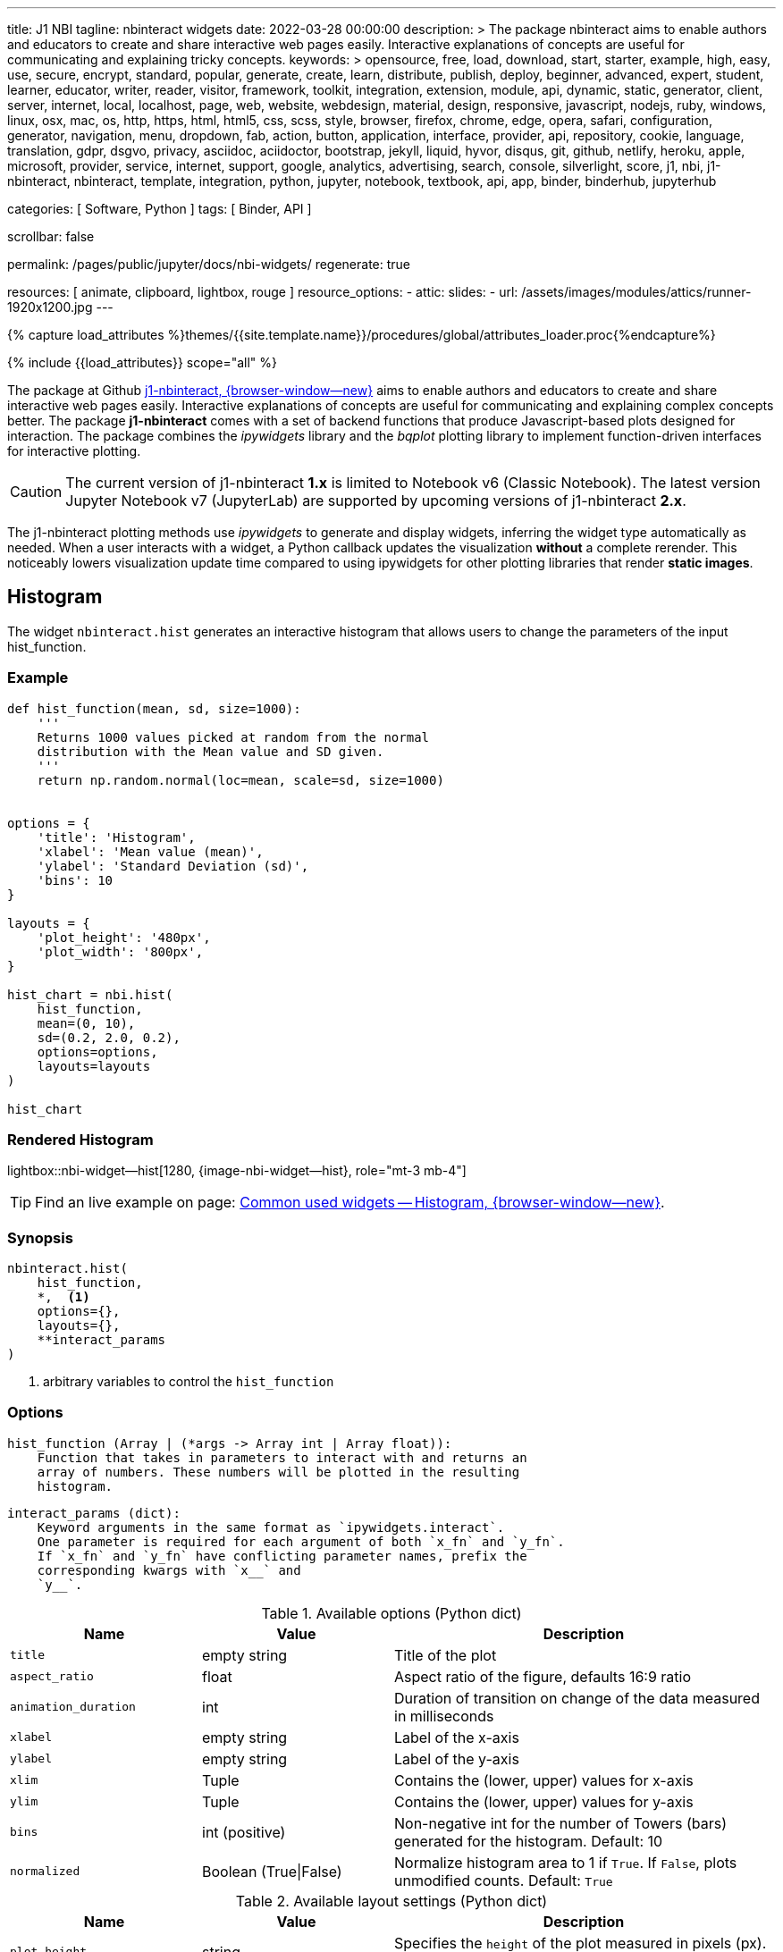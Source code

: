 ---
title:                                  J1 NBI
tagline:                                nbinteract widgets
date:                                   2022-03-28 00:00:00
description: >
                                        The package nbinteract aims to enable authors and educators to create and
                                        share interactive web pages easily. Interactive explanations of concepts are
                                        useful for communicating and explaining tricky concepts.
keywords: >
                                        opensource, free, load, download, start, starter, example,
                                        high, easy, use, secure, encrypt, standard, popular,
                                        generate, create, learn, distribute, publish, deploy,
                                        beginner, advanced, expert, student, learner, educator,
                                        writer, reader, visitor,
                                        framework, toolkit, integration, extension, module, api,
                                        dynamic, static, generator, client, server, internet, local, localhost,
                                        page, web, website, webdesign, material, design, responsive,
                                        javascript, nodejs, ruby, windows, linux, osx, mac, os,
                                        http, https, html, html5, css, scss, style,
                                        browser, firefox, chrome, edge, opera, safari,
                                        configuration, generator, navigation, menu, dropdown, fab, action, button,
                                        application, interface, provider, api, repository,
                                        cookie, language, translation, gdpr, dsgvo, privacy,
                                        asciidoc, aciidoctor, bootstrap, jekyll, liquid,
                                        hyvor, disqus, git, github, netlify, heroku, apple, microsoft,
                                        provider, service, internet, support,
                                        google, analytics, advertising, search, console, silverlight, score,
                                        j1, nbi, j1-nbinteract, nbinteract, template, integration,
                                        python, jupyter, notebook, textbook, api, app,
                                        binder, binderhub, jupyterhub

categories:                             [ Software, Python ]
tags:                                   [ Binder, API ]

scrollbar:                              false

permalink:                              /pages/public/jupyter/docs/nbi-widgets/
regenerate:                             true

resources:                              [ animate, clipboard, lightbox, rouge ]
resource_options:
  - attic:
      slides:
        - url:                          /assets/images/modules/attics/runner-1920x1200.jpg
---

// Page Initializer
// =============================================================================
// Enable the Liquid Preprocessor
:page-liquid:

// Set (local) page attributes here
// -----------------------------------------------------------------------------
// :page--attr:                         <attr-value>
:badges-enabled:                        false
:binder-badges-enabled:                 false
:binder--home:                          https://mybinder.org/
:binder--docs:                          https://mybinder.readthedocs.io/en/latest/
:binder-app-launch--tree:               https://mybinder.org/v2/gh/jekyll-one/j1-binder-repo/main?urlpath=/tree
:binder-app-launch--lab:                https://mybinder.org/v2/gh/jekyll-one/j1-binder-repo/main

//  Load Liquid procedures
// -----------------------------------------------------------------------------
{% capture load_attributes %}themes/{{site.template.name}}/procedures/global/attributes_loader.proc{%endcapture%}

// Load page attributes
// -----------------------------------------------------------------------------
{% include {{load_attributes}} scope="all" %}


// Page content
// ~~~~~~~~~~~~~~~~~~~~~~~~~~~~~~~~~~~~~~~~~~~~~~~~~~~~~~~~~~~~~~~~~~~~~~~~~~~~~
ifeval::[{binder-badges-enabled} == true]
image:/assets/images/badges/myBinder.png[[Binder, link="{binder--home}", {browser-window--new}]
image:/assets/images/badges/docsBinder.png[[Binder, link="{binder--docs}", {browser-window--new}]
endif::[]

// Include sub-documents (if any)
// -----------------------------------------------------------------------------

The package at Github link:{url-j1-repo--j1-nbinteract}[j1-nbinteract, {browser-window--new}]
aims to enable authors and educators to create and share interactive web pages
easily. Interactive explanations of concepts are useful for communicating and
explaining complex concepts better. The package *j1-nbinteract* comes with a
set of backend functions that produce Javascript-based plots designed for
interaction. The package combines the _ipywidgets_ library and the _bqplot_
plotting library to implement function-driven interfaces for interactive
plotting.

CAUTION: The current version of j1-nbinteract *1.x* is limited to Notebook v6
(Classic Notebook). The latest version Jupyter Notebook v7 (JupyterLab) are
supported by upcoming versions of j1-nbinteract *2.x*.

The j1-nbinteract plotting methods use _ipywidgets_ to generate and display
widgets, inferring the widget type automatically as needed. When a user
interacts with a widget, a Python callback updates the visualization *without*
a complete rerender. This noticeably lowers visualization update time compared
to using ipywidgets for other plotting libraries that render *static images*.

== Histogram

The widget `nbinteract.hist` generates an interactive histogram that allows
users to change the parameters of the input hist_function.

=== Example

[source, python, role="noclip"]
----
def hist_function(mean, sd, size=1000):
    '''
    Returns 1000 values picked at random from the normal
    distribution with the Mean value and SD given.
    '''
    return np.random.normal(loc=mean, scale=sd, size=1000)


options = {
    'title': 'Histogram',
    'xlabel': 'Mean value (mean)',
    'ylabel': 'Standard Deviation (sd)',
    'bins': 10
}

layouts = {
    'plot_height': '480px',
    'plot_width': '800px',
}

hist_chart = nbi.hist(
    hist_function,
    mean=(0, 10),
    sd=(0.2, 2.0, 0.2),
    options=options,
    layouts=layouts
)

hist_chart
----

=== Rendered Histogram

lightbox::nbi-widget--hist[1280, {image-nbi-widget--hist}, role="mt-3 mb-4"]

TIP: Find an live example on page:
link:{url-nbinteract-common-widget--histogram}[Common used widgets -- Histogram, {browser-window--new}].

=== Synopsis

[source, python, role="noclip"]
----
nbinteract.hist(
    hist_function,
    *,  <1>
    options={},
    layouts={},
    **interact_params
)
----
<1> arbitrary variables to control the `hist_function`

=== Options

[source, python, role="noclip"]
----
hist_function (Array | (*args -> Array int | Array float)):
    Function that takes in parameters to interact with and returns an
    array of numbers. These numbers will be plotted in the resulting
    histogram.
----

[source, python, role="noclip"]
----
interact_params (dict):
    Keyword arguments in the same format as `ipywidgets.interact`.
    One parameter is required for each argument of both `x_fn` and `y_fn`.
    If `x_fn` and `y_fn` have conflicting parameter names, prefix the
    corresponding kwargs with `x__` and
    `y__`.
----

.Available options (Python dict)
[cols="3,3a,6a", subs=+macros, options="header", width="100%", role="rtable mt-3"]
|===
|Name |Value |Description

|`title`
|empty string
|Title of the plot

|`aspect_ratio`
|float
|Aspect ratio of the figure, defaults 16:9 ratio

|`animation_duration`
|int
|Duration of transition on change of the data measured in milliseconds

|`xlabel`
|empty string
|Label of the x-axis

|`ylabel`
|empty string
|Label of the y-axis

|`xlim`
|Tuple
|Contains the (lower, upper) values for x-axis

|`ylim`
|Tuple
|Contains the (lower, upper) values for y-axis

|`bins`
|int (positive)
|Non-negative int for the number of Towers (bars) generated for the
histogram. Default: 10

|`normalized`
|Boolean (True\|False)
|Normalize histogram area to 1 if `True`. If `False`, plots unmodified
counts. Default: `True`

|===

.Available layout settings (Python dict)
[cols="3,3a,6a", subs=+macros, options="header", width="100%", role="rtable mt-3"]
|===
|Name |Value |Description

|`plot_height`
|string
|Specifies the `height` of the plot measured in pixels (px).
Default: 400px

|`plot_width`
|string
|Specifies the `width` of the plot measured in pixels (px).
Default: 640px

|===

== Bar chart

The widget `nbinteract.bar` generates an interactive bar chart that allows
users to change the parameters of the inputs x_fn and y_fn.

=== Example

[source, python, role="noclip"]
----
import nbinteract as nbi
import numpy as np

def x_fn(n):
    return np.arange(n)

def y_fn(xs, offset):
    return xs + offset


options = {
    'ylim': (0, 20),
}

layouts = {
    'plot_height': '480px',
    'plot_width': '800px',
}

bar_chart = nbi.bar(
    x_fn,
    y_fn,
    n=(3, 10),
    offset=(1, 10),
    options=options,
    layouts=layouts
)
# print("Barchart Dataset: ", bar_chart)

bar_chart
----

=== Rendered Bar Chart

lightbox::nbi-widget--bar[1280, {image-nbi-widget--bar}, role="mt-3 mb-4"]

TIP: Find an live example on page:
link:{url-nbinteract-common-widget--barchart}[Common used widgets -- Barchart, {browser-window--new}].

=== Synopsis

[source, python, role="noclip"]
----
nbinteract.bar(
    x_fn,
    y_fn,
    *,  <1>
    options={},
    layouts={},
    **interact_params
)
----
<1> arbitrary variables to control the functions `x_fn`  and `y_fn`

=== Options

[source, python, role="noclip"]
----
x_fn (Array | (*args -> Array str | Array int | Array float)):
    If array, uses array values for categories of bar chart.

    If function, must take parameters to interact with and return an
    array of strings or numbers. These will become the categories on
    the x-axis of the bar chart.

y_fn (Array | (Array, *args -> Array int | Array float)):
    If array, uses array values for heights of bars.

    If function, must take in the output of x_fn as its first parameter
    and optionally other parameters to interact with. Must return an
    array of numbers. These will become the heights of the bars on the
    y-axis.
----

.Available options (Python dict)
[cols="3,3a,6a", subs=+macros, options="header", width="100%", role="rtable mt-3"]
|===
|Name |Value |Description

|`title`
|empty string
|Title of the plot

|`aspect_ratio`
|float
|Aspect ratio of the figure, defaults 16:9 ratio

|`animation_duration`
|int
|Duration of transition on change of the data measured in milliseconds

|`xlabel`
|empty string
|Label of the x-axis

|`ylabel`
|empty string
|Label of the y-axis

|`xlim`
|Tuple
|Contains the (lower, upper) values for x-axis

|`ylim`
|Tuple
|Contains the (lower, upper) values for y-axis

|===

.Available layout settings (Python dict)
[cols="3,3a,6a", subs=+macros, options="header", width="100%", role="rtable mt-3"]
|===
|Name |Value |Description

|`plot_height`
|string
|Specifies the `height` of the plot measured in pixels (px).
Default: 400px

|`plot_width`
|string
|Specifies the `width` of the plot measured in pixels (px).
Default: 640px

|===


== Interactive Scatter Chart

The widget `nbinteract.scatter_drag` generates an interactive scatter plot
with the best *fit line* plotted over the points. The points can be dragged
by the user and the line will automatically update.

=== Example

[source, python, role="noclip"]
----
import nbinteract as nbi
import numpy as np
from numpy import arange

x_points = np.arange(10)
y_points = np.arange(10) + np.random.rand(10)


options = {
    'title': 'Interactive Scatter Plot',
    'xlabel': 'x-values',
    'ylabel': 'y-values',
    'xlim': (0, 10),
    'ylim': (0, 10),
    'animation_duration': 1000
}

layouts = {
    'plot_height': '480px',
    'plot_width': '800px',
}

scatter_drag = nbi.scatter_drag(
    x_points,
    y_points,
    options=options,
    layouts=layouts
)

scatter_drag
----

=== Rendered Interactive Scatter Chart

lightbox::nbi-widget--scatter-drag[1280, {image-nbi-widget--scatter-drag}, role="mt-3 mb-4"]


TIP: Find an live example on page:
link:{url-nbinteract-common-widget--i_scatter}[Common used widgets -- Interactive Scatter Chart, {browser-window--new}].


=== Synopsis

[source, python, role="noclip"]
----
nbinteract.scatter_drag(
    x_points: 'Array',
    y_points: 'Array',
    options={},
    layouts={}
)
----

=== Options

[source, python, role="noclip"]
----
x_points (Array Number): x-values of points to plot
y_points (Array Number): y-values of points to plot
----

.Available options (Python dict)
[cols="3,3a,6a", subs=+macros, options="header", width="100%", role="rtable mt-3"]
|===
|Name |Value |Description

|`title`
|empty string
|Title of the plot

|`aspect_ratio`
|float
|Aspect ratio of the figure, defaults 16:9 ratio

|`animation_duration`
|int
|Duration of transition on change of the data measured in milliseconds

|`xlabel`
|empty string
|Label of the x-axis

|`ylabel`
|empty string
|Label of the y-axis

|`xlim`
|Tuple
|Contains the (lower, upper) values for x-axis

|`ylim`
|Tuple
|Contains the (lower, upper) values for y-axis

|===

.Available layout settings (Python dict)
[cols="3,3a,6a", subs=+macros, options="header", width="100%", role="rtable mt-3"]
|===
|Name |Value |Description

|`plot_height`
|string
|Specifies the `height` of the plot measured in pixels (px).
Default: 400px

|`plot_width`
|string
|Specifies the `width` of the plot measured in pixels (px).
Default: 640px

|===


== Scatter Chart

The widget `nbinteract.scatter` generates an interactive scatter chart that
allows users to change the parameters of the inputs x_fn and y_fn.

=== Example

[source, python, role="noclip"]
----
def x_fn(n):
    return np.random.choice(100, n)

def y_fn(xs):
    return np.random.choice(100, len(xs))


options = {
    'title': 'Scatter Plot',
    'marker': 'circle',
    'animation_duration': 1000,
    'xlabel': 'x-values',
    'ylabel': 'y-values',
    'xlim': (0, 100),
    'ylim': (0, 100)
}

layouts = {
    'plot_height': '480px',
    'plot_width': '800px',
}

scatter_chart = nbi.scatter(
    x_fn,
    y_fn,
    n=(10,200),
    options=options,
    layouts=layouts
)

scatter_chart
----

=== Rendered Scatter Chart

lightbox::nbi-widget--scatter[1280, {image-nbi-widget--scatter}, role="mt-3 mb-4"]

TIP: Find an live example on page:
link:{url-nbinteract-common-widget--scatter}[Common used widgets -- Scatter Chart, {browser-window--new}].


=== Synopsis

[source, python, role="noclip"]
----
nbinteract.scatter(
    x_fn,
    y_fn,
    *,  <1>
    options={},
    layouts={},
    **interact_params
)
----
<1> arbitrary variables to control the functions `x_fn`  and `y_fn`

=== Options

[source, python, role="noclip"]
----
x_fn (Array | (*args -> Array str | Array int | Array float)):
    If array, uses array values for x-coordinates.

    If function, must take parameters to interact with and return an
    array of strings or numbers. These will become the x-coordinates
    of the scatter plot.

y_fn (Array | (Array, *args -> Array int | Array float)):
    If array, uses array values for y-coordinates.

    If function, must take in the output of x_fn as its first parameter
    and optionally other parameters to interact with. Must return an
    array of numbers. These will become the y-coordinates of the
    scatter plot.
----

.Available options (Python dict)
[cols="3,3a,6a", subs=+macros, options="header", width="100%", role="rtable mt-3"]
|===
|Name |Value |Description

|`title`
|empty string
|Title of the plot

|`aspect_ratio`
|float
|Aspect ratio of the figure, defaults 16:9 ratio

|`animation_duration`
|int
|Duration of transition on change of the data measured in milliseconds

|`xlabel`
|empty string
|Label of the x-axis

|`ylabel`
|empty string
|Label of the y-axis

|`xlim`
|Tuple
|Contains the (lower, upper) values for x-axis

|`ylim`
|Tuple
|Contains the (lower, upper) values for y-axis

|`marker`
|`circle`\|`cross`\|`diamond`\|`square`\|`triangle-down`\|`triangle-up`\|`arrow`\|`rectangle`\|`ellipse`
|Shape of marker plots. Default: `circle`


|===

.Available layout settings (Python dict)
[cols="3,3a,6a", subs=+macros, options="header", width="100%", role="rtable mt-3"]
|===
|Name |Value |Description

|`plot_height`
|string
|Specifies the `height` of the plot measured in pixels (px).
Default: 400px

|`plot_width`
|string
|Specifies the `width` of the plot measured in pixels (px).
Default: 640px

|===


== Line Chart

Generates an interactive line chart that allows users to change the
parameters of the inputs `x_fn` and `y_fn`. The first two arguments of
`line` are *response functions* that return the x and y-axis coordinates.

Either argument can be *arrays* themselves. Arguments for the response
functions must be passed in as keyword arguments to line in the format
expected by interact. The response function for the y-coordinates will
be called with the x-coordinates as its first argument.

=== Example

[source, python, role="noclip"]
----
import nbinteract as nbi
import numpy as np
from numpy import arange

def x_fn(max):
    return np.arange(0, max + 1)

def y_fn(xs, sd):
    return xs + np.random.normal(0, scale=sd, size=len(xs))


options = {
    'title': 'Line chart',
    'xlabel': 'x-values (max)',
    'ylabel': 'y-values (sd)',
    'xlim': (0, 50),
    'ylim': (-20, 70),
    'animation_duration': 500
}

layouts = {
    'plot_height': '480px',
    'plot_width': '800px',
}

line_chart = nbi.line(
    x_fn,
    y_fn,
    max=(10, 50),
    sd=(0, 10),
    options=options,
    layouts=layouts
)

line_chart
----

=== Rendered Line Chart

lightbox::nbi-widget--line[1280, {image-nbi-widget--line}, role="mt-3 mb-4"]

TIP: Find an live example on page:
link:{url-nbinteract-common-widget--line}[Common used widgets -- Line Chart, {browser-window--new}].


=== Synopsis

[source, python, role="noclip"]
----
nbinteract.line(
    x_fn,
    y_fn,
    *,  <1>
    options={},
    layouts={},
    **interact_params
)
----
<1> arbitrary variables to control the functions `x_fn`  and `y_fn`

=== Options

[source, python, role="noclip"]
----
x_fn (Array | (*args -> Array str | Array int | Array float)):
    If array, uses array values for x-coordinates.

    If function, must take parameters to interact with and return an
    array of strings or numbers. These will become the x-coordinates
    of the line plot.

y_fn (Array | (Array, *args -> Array int | Array float)):
    If array, uses array values for y-coordinates.

    If function, must take in the output of x_fn as its first parameter
    and optionally other parameters to interact with. Must return an
    array of numbers. These will become the y-coordinates of the line
    plot.
----

[source, python, role="noclip"]
----
interact_params (dict):
    Keyword arguments in the same format as `ipywidgets.interact`.
    One parameter is required for each argument of both `x_fn` and `y_fn`.
    If `x_fn` and `y_fn` have conflicting parameter names, prefix the
    corresponding kwargs with `x__` and `y__`
----

.Available options (Python dict)
[cols="3,3a,6a", subs=+macros, options="header", width="100%", role="rtable mt-3"]
|===
|Name |Value |Description

|`title`
|empty string
|Title of the plot

|`aspect_ratio`
|float
|Aspect ratio of the figure, defaults 16:9 ratio

|`animation_duration`
|int
|Duration of transition on change of the data measured in milliseconds

|`xlabel`
|empty string
|Label of the x-axis

|`ylabel`
|empty string
|Label of the y-axis

|`xlim`
|Tuple
|Contains the (lower, upper) values for x-axis

|`ylim`
|Tuple
|Contains the (lower, upper) values for y-axis

|===

.Available layout settings (Python dict)
[cols="3,3a,6a", subs=+macros, options="header", width="100%", role="rtable mt-3"]
|===
|Name |Value |Description

|`plot_height`
|string
|Specifies the `height` of the plot measured in pixels (px).
Default: 400px

|`plot_width`
|string
|Specifies the `width` of the plot measured in pixels (px).
Default: 640px

|===

== Multiple Choice

Generates a multiple choice question that allows the user to select an
answer choice and shows whether choice was correct.

=== Example

[source, python, role="noclip"]
----
import nbinteract as nbi

multiple_choice = nbi.multiple_choice(
    question="Select all prime numbers.",
    choices=['12', '3', '31'],
    answers=[1, 2]
)

multiple_choice
----

=== Rendered Multiple Choice

lightbox::nbi-widget--multiple-choice[1280, {image-nbi-widget--multiple-choice}, role="mt-3 mb-4"]

TIP: Find an live example on page:
link:{url-nbinteract-common-widget--multiple_choice}[Common used widgets -- Multiple Choice, {browser-window--new}].

=== Synopsis

[source, python, role="noclip"]
----
nbinteract.multiple_choice(
    question,
    choices,
    answers
)
----

=== Options

.Available options (Python dict)
[cols="3,3a,6a", subs=+macros, options="header", width="100%", role="rtable mt-3"]
|===
|Name |Value |Description

|`question`
|empty string
|Question text displayed above choices

|`choices`
|list (string)
|Answer choices that user can select

|`answers`
|int \| iterable int
|Either an integer or iterable of integers. Each integer in answers
corresponds to the index of the correct choice in `choices`

|===


== Short Answer

Generates a short answer question that allows user to input an answer in
a textbox and a submit button to check the answer.

=== Example

[source, python, role="noclip"]
----
import nbinteract as nbi

short_answer = nbi.short_answer(
    'What is 1+1?',
    answers='2',
    explanation='1+1 is 2'
)

short_answer
----

=== Rendered Short Answer

lightbox::nbi-widget--short_answer[1280, {image-nbi-widget--short-answer}, role="mt-3 mb-4"]

TIP: Find an live examples on page:
link:{url-nbinteract-common-widget--short_answer}[Common used widgets -- Short Answer, {browser-window--new}].

=== Synopsis

[source, python, role="noclip"]
----
nbinteract.short_answer(
    question,
    answers,
    explanation
)
----

=== Options

.Available options (Python dict)
[cols="3,3a,6a", subs=+macros, options="header", width="100%", role="rtable mt-3"]
|===
|Name |Value |Description

|`question`
|empty string
|The question being asked

|`answers`
|int \| iterable int
|Either an integer or iterable of integers. Each integer in answers
corresponds to the index of the correct choice in `choices`

|`explanation`
|list (string)
|The explanation to the question is displayed if the user inputs the
correct answer. Default: `None`

|===
